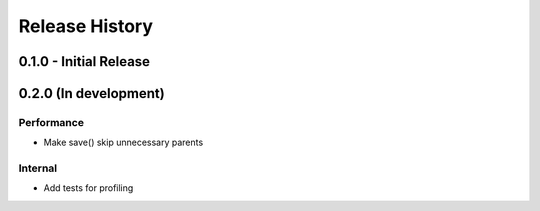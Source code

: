 Release History
===============


0.1.0 - Initial Release
+++++++++++++++++++++++


0.2.0 (In development)
++++++++++++++++++++++

Performance
-----------

* Make save() skip unnecessary parents

Internal
--------

* Add tests for profiling
